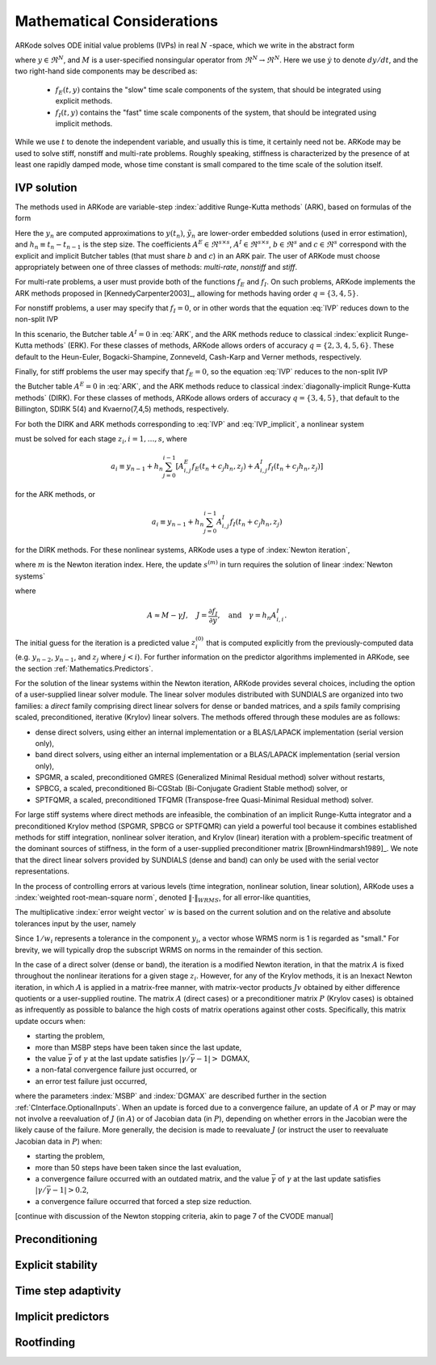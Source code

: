 .. _Mathematics:

Mathematical Considerations
===========================

ARKode solves ODE initial value problems (IVPs) in real :math:`N`
-space, which we write in the abstract form

.. math::
   M\dot{y} = f_E(t,y) + f_I(t,y), \qquad y(t_0) = y_0,
   :label: IVP

where :math:`y \in \Re^N`, and :math:`M` is a user-specified
nonsingular operator from :math:`\Re^N \to \Re^N`. Here we use
:math:`\dot{y}` to denote :math:`dy/dt`, and the two right-hand side
components may be described as:

  * :math:`f_E(t,y)` contains the "slow" time scale components of the
    system, that should be integrated using explicit methods.

  * :math:`f_I(t,y)` contains the "fast" time scale components of the
    system, that should be integrated using implicit methods.

While we use :math:`t` to denote the independent variable, and usually
this is time, it certainly need not be.  ARKode may be used to solve
stiff, nonstiff and multi-rate problems.  Roughly speaking, stiffness
is characterized by the presence of at least one rapidly damped mode,
whose time constant is small compared to the time scale of the
solution itself.



.. _Mathematics.IVP:

IVP solution
---------------

The methods used in ARKode are variable-step 
:index:`additive Runge-Kutta methods` (ARK), based on formulas of the
form 

.. math::
   z_i &= y_{n-1} + h_n \sum_{j=0}^{i-1} A^E_{i,j} f_E(t_n + c_j h_n, z_j) 
                 + h_n \sum_{j=0}^{i}   A^I_{i,j} f_I(t_n + c_j h_n, z_j),
   \quad i=1,\ldots,s, \\
   y_n &= y_{n-1} + h_n \sum_{i=0}^{s} b_i \left(f_E(t_n + c_i h_n, z_i) 
                 + f_I(t_n + c_i h_n, z_i)\right), \\
   \tilde{y}_n &= y_{n-1} + h_n \sum_{i=0}^{s} \tilde{b}_i 
       \left(f_E(t_n + c_i h_n, z_i) + f_I(t_n + c_i h_n, z_i)\right).
   :label: ARK

Here the :math:`y_n` are computed approximations to :math:`y(t_n)`,
:math:`\tilde{y}_n` are lower-order embedded solutions (used in error
estimation), and :math:`h_n \equiv t_n - t_{n-1}` is the step size.
The coefficients :math:`A^E \in \Re^{s\times s}`, :math:`A^I \in
\Re^{s\times s}`, :math:`b \in \Re^{s}` and :math:`c \in \Re^{s}` 
correspond with the explicit and implicit Butcher tables (that must
share :math:`b` and :math:`c`) in an ARK pair.  The user of ARKode
must choose appropriately between one of three classes of methods:
*multi-rate*, *nonstiff* and *stiff*.

For multi-rate problems, a user must provide both of the functions
:math:`f_E` and :math:`f_I`.  On such problems, ARKode implements the
ARK methods proposed in [KennedyCarpenter2003]_, allowing for methods
having order :math:`q = \{3,4,5\}`.

For nonstiff problems, a user may specify that :math:`f_I = 0`, or in
other words that the equation :eq:`IVP` reduces down to the non-split
IVP 

.. math::
   M\dot{y} = f_E(t,y), \qquad y(t_0) = y_0.
   :label: IVP_explicit

In this scenario, the Butcher table :math:`A^I=0` in :eq:`ARK`, and
the ARK methods reduce to classical :index:`explicit Runge-Kutta methods` 
(ERK).  For these classes of methods, ARKode allows orders of accuracy
:math:`q = \{2,3,4,5,6\}`.  These default to the Heun-Euler,
Bogacki-Shampine, Zonneveld, Cash-Karp and Verner methods,
respectively.

Finally, for stiff problems the user may specify that :math:`f_E = 0`,
so the equation :eq:`IVP` reduces to the non-split IVP 

.. math::
   M\dot{y} = f_I(t,y), \qquad y(t_0) = y_0,
   :label: IVP_implicit

the Butcher table :math:`A^E=0` in :eq:`ARK`, and the ARK methods
reduce to classical :index:`diagonally-implicit Runge-Kutta methods` 
(DIRK).  For these classes of methods, ARKode allows orders of
accuracy :math:`q = \{3,4,5\}`, that default to the Billington, SDIRK
5(4) and Kvaerno(7,4,5) methods, respectively.

For both the DIRK and ARK methods corresponding to :eq:`IVP` and
:eq:`IVP_implicit`, a nonlinear system

.. math::
   G(z_i) \equiv z_i - h_n A^I_{i,i} f_I(t_n + c_i h_n, z_i) - a_i = 0
   :label: Residual

must be solved for each stage :math:`z_i, i=1,\ldots,s`, where 

.. math::
   a_i \equiv y_{n-1} + h_n \sum_{j=0}^{i-1} \left[
      A^E_{i,j} f_E(t_n + c_j h_n, z_j) +
      A^I_{i,j} f_I(t_n + c_j h_n, z_j) \right]
   
for the ARK methods, or 

.. math::
   a_i \equiv y_{n-1} + h_n \sum_{j=0}^{i-1} 
      A^I_{i,j} f_I(t_n + c_j h_n, z_j)
   
for the DIRK methods.  For these nonlinear systems, ARKode uses a
type of :index:`Newton iteration`, 

.. math::
   z_i^{(m+1)} = z_i^{(m)} + s^{(m)},
   :label: Newton_iteration

where :math:`m` is the Newton iteration index.  Here, the 
update :math:`s^{(m)}` in turn requires the solution of linear 
:index:`Newton systems`

.. math::
   A\left(z_i^{(m)}\right) s^{(m)} = -G\left(z_i^{(m)}\right), 
   :label: Newton_system

where

.. math::
   A \approx M - \gamma J, \quad J = \frac{\partial f_I}{\partial y},
   \quad\text{and}\quad \gamma = h_n A^I_{i,i}.

The initial guess for the iteration is a predicted value
:math:`z_i^{(0)}` that is computed explicitly from the
previously-computed data (e.g. :math:`y_{n-2}`, :math:`y_{n-1}`,
and :math:`z_j` where :math:`j<i`).  For further information on the
predictor algorithms implemented in ARKode, see the section
:ref:`Mathematics.Predictors`.

For the solution of the linear systems within the Newton
iteration, ARKode provides several choices, including the option of a
user-supplied linear solver module.  The linear solver modules
distributed with SUNDIALS are organized into two families: a *direct*
family comprising direct linear solvers for dense or banded matrices,
and a *spils* family comprising scaled, preconditioned, iterative
(Krylov) linear solvers.  The methods offered through these modules
are as follows:

* dense direct solvers, using either an internal implementation or a
  BLAS/LAPACK implementation (serial version only),
* band direct solvers, using either an internal implementation or a
  BLAS/LAPACK implementation (serial version only),
* SPGMR, a scaled, preconditioned GMRES (Generalized Minimal Residual
  method) solver without restarts,
* SPBCG, a scaled, preconditioned Bi-CGStab (Bi-Conjugate Gradient
  Stable method) solver, or
* SPTFQMR, a scaled, preconditioned TFQMR (Transpose-free
  Quasi-Minimal Residual method) solver.

For large stiff systems where direct methods are infeasible, the
combination of an implicit Runge-Kutta integrator and a preconditioned
Krylov method (SPGMR, SPBCG or SPTFQMR) can yield a powerful tool
because it combines established methods for stiff integration,
nonlinear solver iteration, and Krylov (linear) iteration with a
problem-specific treatment of the dominant sources of stiffness, in
the form of a user-supplied preconditioner matrix
[BrownHindmarsh1989]_.  We note that the direct linear solvers
provided by SUNDIALS (dense and band) can only be used with the serial
vector representations.

In the process of controlling errors at various levels (time
integration, nonlinear solution, linear solution), ARKode uses a
:index:`weighted root-mean-square norm`, denoted
:math:`\|\cdot\|_{WRMS}`, for all error-like quantities,

.. math::
   \|v\|_{WRMS} = \left( \frac{1}{N} \sum_{i=1}^N \left(v_i\,
   w_i\right)^2\right)^{1/2}. 
   :label: WRMS_NORM

The multiplicative :index:`error weight vector`  :math:`w` is based
on the current solution and on the relative and absolute tolerances
input by the user, namely

.. math::
   w_i = \frac{1}{RTOL\cdot |y_i| + ATOL_i}.
   :label: EWT

Since :math:`1/w_i` represents a tolerance in the component
:math:`y_i`, a vector whose WRMS norm is 1 is regarded as "small."
For brevity, we will typically drop the subscript WRMS on norms in the
remainder of this section.

In the case of a direct solver (dense or band), the iteration is a
modified Newton iteration, in that the matrix :math:`A` is fixed
throughout the nonlinear iterations for a given stage :math:`z_i`.
However, for any of the Krylov methods, it is an Inexact Newton
iteration, in which :math:`A` is applied in a matrix-free manner, with
matrix-vector products :math:`Jv` obtained by either difference
quotients or a user-supplied routine.  The matrix :math:`A` (direct
cases) or a preconditioner matrix :math:`P` (Krylov cases) is obtained
as infrequently as possible to balance the high costs of matrix
operations against other costs.  Specifically, this matrix update
occurs when:

* starting the problem,
* more than MSBP steps have been taken since the last update,
* the value :math:`\bar{\gamma}` of :math:`\gamma` at the last update
  satisfies :math:`|\gamma/\bar{\gamma} - 1| >` DGMAX,
* a non-fatal convergence failure just occurred, or
* an error test failure just occurred,

where the parameters :index:`MSBP` and :index:`DGMAX` are described
further in the section :ref:`CInterface.OptionalInputs`.  When an
update is forced due to a convergence failure, an update of :math:`A`
or :math:`P` may or may not involve a reevaluation of :math:`J` (in
:math:`A`) or of Jacobian data (in :math:`P`), depending on whether
errors in the Jacobian were the likely cause of the failure.  More
generally, the decision is made to reevaluate :math:`J` (or instruct
the user to reevaluate Jacobian data in :math:`P`) when:

* starting the problem,
* more than 50 steps have been taken since the last evaluation,
* a convergence failure occurred with an outdated matrix, and the
  value :math:`\bar{\gamma}` of :math:`\gamma` at the last update
  satisfies :math:`|\gamma/\bar{\gamma} - 1| > 0.2`,
* a convergence failure occurred that forced a step size reduction.



[continue with discussion of the Newton stopping criteria, akin to
page 7 of the CVODE manual]




.. _Mathematics.Preconditioning:

Preconditioning
------------------




.. _Mathematics.Stability:

Explicit stability
----------------------




.. _Mathematics.Adaptivity:

Time step adaptivity
----------------------




.. _Mathematics.Predictors:

Implicit predictors
----------------------




.. _Rootfinding:

Rootfinding
--------------








